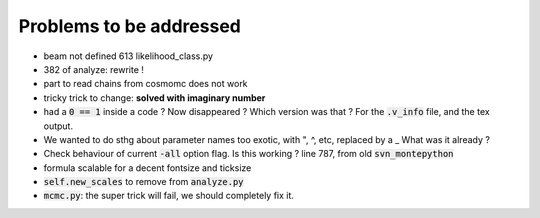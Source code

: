 Problems to be addressed
========================


- beam not defined 613 likelihood_class.py
- 382 of analyze: rewrite !
- part to read chains from cosmomc does not work
- tricky trick to change: **solved with imaginary number**
- had a :code:`0 == 1` inside a code ? Now disappeared ? Which version was
  that ? For the :code:`.v_info` file, and the tex output.
- We wanted to do sthg about parameter names too exotic, with ", ^, etc,
  replaced by a _ What was it already ?
- Check behaviour of current :code:`-all` option flag. Is this working ? line
  787, from old :code:`svn_montepython`
- formula scalable for a decent fontsize and ticksize
- :code:`self.new_scales` to remove from :code:`analyze.py`
- :code:`mcmc.py`: the super trick will fail, we should completely fix it.
